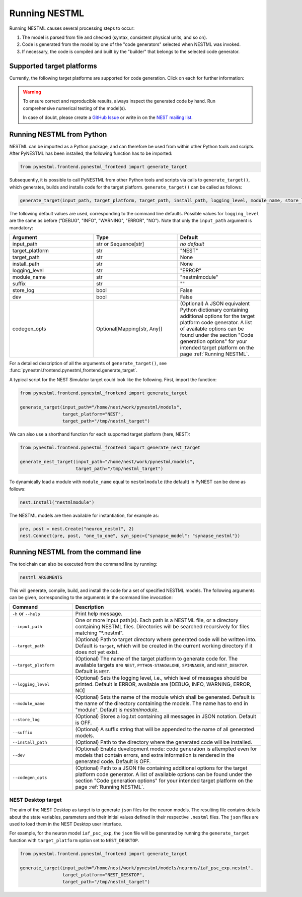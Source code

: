 Running NESTML
##############

Running NESTML causes several processing steps to occur:

1. The model is parsed from file and checked (syntax, consistent physical units, and so on).
2. Code is generated from the model by one of the "code generators" selected when NESTML was invoked.
3. If necessary, the code is compiled and built by the "builder" that belongs to the selected code generator.


Supported target platforms
--------------------------

Currently, the following target platforms are supported for code generation. Click on each for further information:

.. grid:: 2

   .. grid-item-card::
      :text-align: center
      :class-title: sd-d-flex-row sd-align-minor-center

      :doc:`NEST Simulator </running/running_nest>`

      |nest_logo|

   .. grid-item-card::
      :text-align: center
      :class-title: sd-d-flex-row sd-align-minor-center

      :doc:`NEST Simulator (compartmental) </running/running_nest_compartmental>`

      |nest_logo|

.. grid:: 2

   .. grid-item-card::
      :text-align: center
      :class-title: sd-d-flex-row sd-align-minor-center

      :doc:`Python-standalone </running/running_python_standalone>`

      |python_logo|

   .. grid-item-card::
      :text-align: center
      :class-title: sd-d-flex-row sd-align-minor-center

      :doc:`SpiNNaker </running/running_spinnaker>`

      |spinnaker_logo|

.. grid:: 1

   .. grid-item-card::
      :text-align: center
      :class-title: sd-d-flex-row sd-align-minor-center

      :doc:`NEST Desktop </running/running_python_standalone>`

      |nest_desktop_logo|

.. |nest_logo| image:: https://raw.githubusercontent.com/nest/nestml/master/doc/fig/nest-simulator-logo.png
   :width: 95px
   :height: 40px
   :target: running_nest.html

.. |python_logo| image:: https://raw.githubusercontent.com/nest/nestml/master/doc/fig/python-logo.png
   :width: 40px
   :height: 40px
   :target: running_python_standalone.html

.. |spinnaker_logo| image:: https://raw.githubusercontent.com/nest/nestml/master/doc/fig/spinnaker_logo.svg
   :width: 40px
   :height: 40px
   :target: running_spinnaker.html

.. |nest_desktop_logo| image:: https://raw.githubusercontent.com/nest/nestml/master/doc/fig/nest-desktop.svg
   :width: 40px
   :height: 40px
   :target: running_nest_desktop.html

.. warning::

   To ensure correct and reproducible results, always inspect the generated code by hand. Run comprehensive numerical testing of the model(s).

   In case of doubt, please create a `GitHub Issue <https://github.com/nest/nestml/issues>`_ or write in on the `NEST mailing list <https://nest-simulator.readthedocs.io/en/latest/developer_space/guidelines/mailing_list_guidelines.html#mail-guidelines>`_. 


Running NESTML from Python
--------------------------

NESTML can be imported as a Python package, and can therefore be used from within other Python tools and scripts. After PyNESTML has been installed, the following function has to be imported:

.. code-block:: python

   from pynestml.frontend.pynestml_frontend import generate_target

Subsequently, it is possible to call PyNESTML from other Python tools and scripts via calls to ``generate_target()``, which generates, builds and installs code for the target platform. ``generate_target()`` can be called as follows:

.. code-block:: python

   generate_target(input_path, target_platform, target_path, install_path, logging_level, module_name, store_log, suffix, dev, codegen_opts)

The following default values are used, corresponding to the command line defaults. Possible values for ``logging_level`` are the same as before ("DEBUG", "INFO", "WARNING", "ERROR", "NO"). Note that only the ``input_path`` argument is mandatory:

.. list-table::
   :header-rows: 1
   :widths: 10 10 10

   * - Argument
     - Type
     - Default
   * - input_path
     - str or Sequence[str]
     - *no default*
   * - target_platform
     - str
     - "NEST"
   * - target_path
     - str
     - None
   * - install_path
     - str
     - None
   * - logging_level
     - str
     - "ERROR"
   * - module_name
     - str
     - "nestmlmodule"
   * - suffix
     - str
     - ""
   * - store_log
     - bool
     - False
   * - dev
     - bool
     - False
   * - codegen_opts
     - Optional[Mapping[str, Any]]
     - (Optional) A JSON equivalent Python dictionary containing additional options for the target platform code generator. A list of available options can be found under the section "Code generation options" for your intended target platform on the page :ref:`Running NESTML`.

For a detailed description of all the arguments of ``generate_target()``, see :func:`pynestml.frontend.pynestml_frontend.generate_target`.

A typical script for the NEST Simulator target could look like the following. First, import the function:

.. code-block:: python

   from pynestml.frontend.pynestml_frontend import generate_target

   generate_target(input_path="/home/nest/work/pynestml/models",
                   target_platform="NEST",
                   target_path="/tmp/nestml_target")

We can also use a shorthand function for each supported target platform (here, NEST):

.. code-block:: python

   from pynestml.frontend.pynestml_frontend import generate_nest_target

   generate_nest_target(input_path="/home/nest/work/pynestml/models",
                        target_path="/tmp/nestml_target")

To dynamically load a module with ``module_name`` equal to ``nestmlmodule`` (the default) in PyNEST can be done as follows:

.. code-block:: python

   nest.Install("nestmlmodule")

The NESTML models are then available for instantiation, for example as:

.. code-block:: python

   pre, post = nest.Create("neuron_nestml", 2)
   nest.Connect(pre, post, "one_to_one", syn_spec={"synapse_model": "synapse_nestml"})


Running NESTML from the command line
------------------------------------

The toolchain can also be executed from the command line by running:

.. code-block:: bash

   nestml ARGUMENTS

This will generate, compile, build, and install the code for a set of specified NESTML models. The following arguments can be given, corresponding to the arguments in the command line invocation:

.. list-table::
   :header-rows: 1
   :widths: 10 30

   * - Command
     - Description
   * - ``-h`` or ``--help``
     - Print help message.
   * - ``--input_path``
     - One or more input path(s). Each path is a NESTML file, or a directory containing NESTML files. Directories will be searched recursively for files matching "\*.nestml".
   * - ``--target_path``
     - (Optional) Path to target directory where generated code will be written into. Default is ``target``, which will be created in the current working directory if it does not yet exist.
   * - ``--target_platform``
     - (Optional) The name of the target platform to generate code for. The available targets are ``NEST``, ``PYTHON-STANDALONE``, ``SPINNAKER``, and ``NEST_DESKTOP``. Default is ``NEST``.
   * - ``--logging_level``
     - (Optional) Sets the logging level, i.e., which level of messages should be printed. Default is ERROR, available are [DEBUG, INFO, WARNING, ERROR, NO]
   * - ``--module_name``
     - (Optional) Sets the name of the module which shall be generated. Default is the name of the directory containing the models. The name has to end in "module". Default is `nestmlmodule`.
   * - ``--store_log``
     - (Optional) Stores a log.txt containing all messages in JSON notation. Default is OFF.
   * - ``--suffix``
     - (Optional) A suffix string that will be appended to the name of all generated models.
   * - ``--install_path``
     - (Optional) Path to the directory where the generated code will be installed.
   * - ``--dev``
     - (Optional) Enable development mode: code generation is attempted even for models that contain errors, and extra information is rendered in the generated code. Default is OFF.
   * - ``--codegen_opts``
     - (Optional) Path to a JSON file containing additional options for the target platform code generator. A list of available options can be found under the section "Code generation options" for your intended target platform on the page :ref:`Running NESTML`.

NEST Desktop target
~~~~~~~~~~~~~~~~~~~

The aim of the NEST Desktop as target is to generate ``json`` files for the neuron models. The resulting file contains details about the state variables, parameters and their initial values defined in their respective ``.nestml`` files. The ``json`` files are used to load them in the NEST Desktop user interface.

For example, for the neuron model ``iaf_psc_exp``, the ``json`` file will be generated by running the ``generate_target`` function with ``target_platform`` option set to ``NEST_DESKTOP``.

.. code-block:: python

   from pynestml.frontend.pynestml_frontend import generate_target

   generate_target(input_path="/home/nest/work/pynestml/models/neurons/iaf_psc_exp.nestml",
                   target_platform="NEST_DESKTOP",
                   target_path="/tmp/nestml_target")
